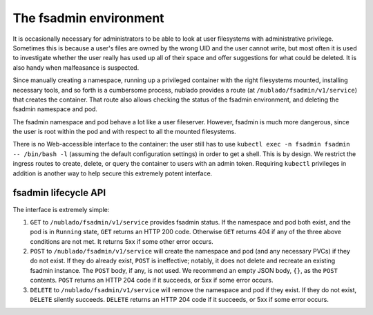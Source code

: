 #######################
The fsadmin environment
#######################

It is occasionally necessary for administrators to be able to look at
user filesystems with administrative privilege.
Sometimes this is because a user's files are owned by the wrong UID and the user cannot write, but most often it is used to investigate whether the user really has used up all of their space and offer suggestions for what could be deleted.
It is also handy when malfeasance is suspected.

Since manually creating a namespace, running up a privileged container with the right filesystems mounted, installing necessary tools, and so forth is a cumbersome process, nublado provides a route (at ``/nublado/fsadmin/v1/service``) that creates the container.
That route also allows checking the status of the fsadmin environment, and deleting the fsadmin namespace and pod.

The fsadmin namespace and pod behave a lot like a user fileserver.
However, fsadmin is much more dangerous, since the user is root within the pod and with respect to all the mounted filesystems.

There is no Web-accessible interface to the container: the user still has to use ``kubectl exec -n fsadmin fsadmin -- /bin/bash -l`` (assuming the default configuration settings) in order to get a shell.
This is by design.
We restrict the ingress routes to create, delete, or query the container to users with an admin token.
Requiring ``kubectl`` privileges in addition is another way to help secure this extremely potent interface.

fsadmin lifecycle API
=====================

The interface is extremely simple:

#. ``GET`` to ``/nublado/fsadmin/v1/service`` provides fsadmin status.
   If the namespace and pod both exist, and the pod is in ``Running`` state, ``GET`` returns an HTTP 200 code.
   Otherwise ``GET`` returns 404 if any of the three above conditions are not met.
   It returns 5xx if some other error occurs.

#. ``POST`` to ``/nublado/fsadmin/v1/service`` will create the namespace and pod (and any necessary PVCs) if they do not exist.
   If they do already exist, ``POST`` is ineffective; notably, it does not delete and recreate an existing fsadmin instance.
   The ``POST`` body, if any, is not used.
   We recommend an empty JSON body, ``{}``, as the ``POST`` contents.
   ``POST`` returns an HTTP 204 code if it succeeds, or 5xx if some error occurs.

#. ``DELETE`` to ``/nublado/fsadmin/v1/service`` will remove the namespace and pod if they exist.
   If they do not exist, ``DELETE`` silently succeeds.
   ``DELETE`` returns an HTTP 204 code if it succeeds, or 5xx if some error occurs.
